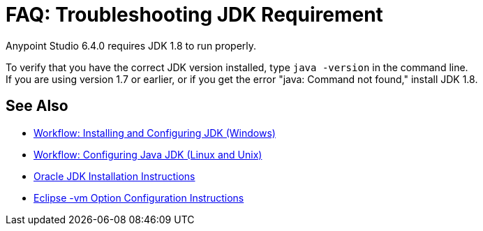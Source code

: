 = FAQ: Troubleshooting JDK Requirement

Anypoint Studio 6.4.0 requires JDK 1.8 to run properly.

To verify that you have the correct JDK version installed, type `java -version` in the command line. +
If you are using version 1.7 or earlier, or if you get the error "java: Command not found," install JDK 1.8.


== See Also

* link:/anypoint-studio/v/6/jdk-requirement-wx-workflow[Workflow: Installing and Configuring JDK (Windows)]
* link:/anypoint-studio/v/6/jdk-requirement-lnx-worflow[Workflow: Configuring Java JDK (Linux and Unix)]
* link:http://docs.oracle.com/javase/8/docs/technotes/guides/install/windows_jdk_install.html#A1097936[Oracle JDK Installation Instructions]
* link:https://wiki.eclipse.org/Eclipse.ini[Eclipse -vm Option Configuration Instructions]
